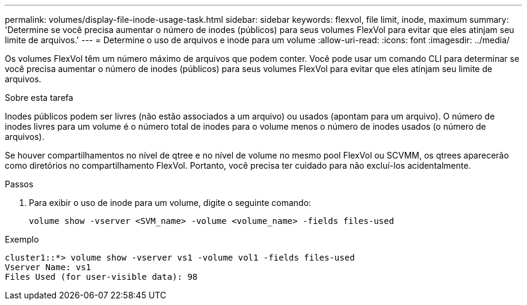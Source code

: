 ---
permalink: volumes/display-file-inode-usage-task.html 
sidebar: sidebar 
keywords: flexvol, file limit, inode, maximum 
summary: 'Determine se você precisa aumentar o número de inodes (públicos) para seus volumes FlexVol para evitar que eles atinjam seu limite de arquivos.' 
---
= Determine o uso de arquivos e inode para um volume
:allow-uri-read: 
:icons: font
:imagesdir: ../media/


[role="lead"]
Os volumes FlexVol têm um número máximo de arquivos que podem conter. Você pode usar um comando CLI para determinar se você precisa aumentar o número de inodes (públicos) para seus volumes FlexVol para evitar que eles atinjam seu limite de arquivos.

.Sobre esta tarefa
Inodes públicos podem ser livres (não estão associados a um arquivo) ou usados (apontam para um arquivo). O número de inodes livres para um volume é o número total de inodes para o volume menos o número de inodes usados (o número de arquivos).

Se houver compartilhamentos no nível de qtree e no nível de volume no mesmo pool FlexVol ou SCVMM, os qtrees aparecerão como diretórios no compartilhamento FlexVol. Portanto, você precisa ter cuidado para não excluí-los acidentalmente.

.Passos
. Para exibir o uso de inode para um volume, digite o seguinte comando:
+
[source, cli]
----
volume show -vserver <SVM_name> -volume <volume_name> -fields files-used
----


.Exemplo
[listing]
----
cluster1::*> volume show -vserver vs1 -volume vol1 -fields files-used
Vserver Name: vs1
Files Used (for user-visible data): 98
----